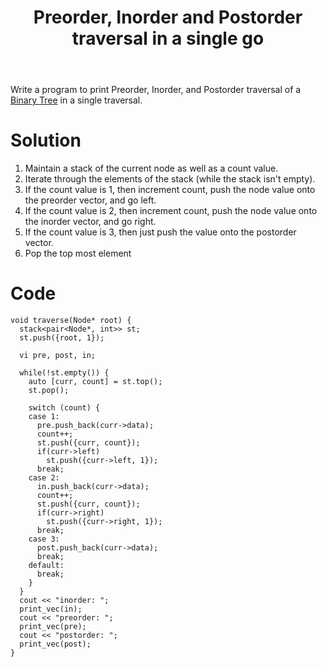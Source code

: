 :PROPERTIES:
:ID:       519ae68b-fa22-4cad-bda5-b81c5d78c17d
:END:
#+title: Preorder, Inorder and Postorder traversal in a single go
#+filetags: :CS:

Write a program to print Preorder, Inorder, and Postorder traversal of a [[id:a5f37e57-e61c-4a10-93cd-f3c87b44b064][Binary Tree]] in a single traversal.

* Solution
1. Maintain a stack of the current node as well as a count value.
2. Iterate through the elements of the stack (while the stack isn't empty).
3. If the count value is 1, then increment count, push the node value onto the preorder vector, and go left.
4. If the count value is 2, then increment count, push the node value onto the inorder vector, and go right.
5. If the count value is 3, then just push the value onto the postorder vector.
6. Pop the top most element
* Code
#+begin_src c++
  void traverse(Node* root) {
    stack<pair<Node*, int>> st;
    st.push({root, 1});

    vi pre, post, in;

    while(!st.empty()) {
      auto [curr, count] = st.top();
      st.pop();

      switch (count) {
      case 1:
        pre.push_back(curr->data);
        count++;
        st.push({curr, count});
        if(curr->left)
          st.push({curr->left, 1});
        break;
      case 2:
        in.push_back(curr->data);
        count++;
        st.push({curr, count});
        if(curr->right)
          st.push({curr->right, 1});
        break;
      case 3:
        post.push_back(curr->data);
        break;
      default:
        break;
      }
    }
    cout << "inorder: ";
    print_vec(in);
    cout << "preorder: ";
    print_vec(pre);
    cout << "postorder: ";
    print_vec(post);
  }
#+end_src
